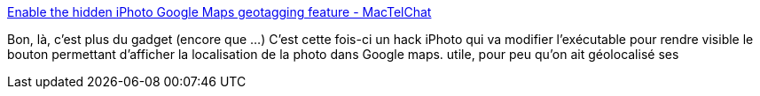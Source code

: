 :jbake-type: post
:jbake-status: published
:jbake-title: Enable the hidden iPhoto Google Maps geotagging feature - MacTelChat
:jbake-tags: macosx,photographie,software,utilities,hack,_mois_sept.,_année_2007
:jbake-date: 2007-09-03
:jbake-depth: ../
:jbake-uri: shaarli/1188830410000.adoc
:jbake-source: https://nicolas-delsaux.hd.free.fr/Shaarli?searchterm=http%3A%2F%2Fwww.mactelchat.com%2Ftips-n-tricks%2F238-enable-hidden-iphoto-google-maps-geotagging.html&searchtags=macosx+photographie+software+utilities+hack+_mois_sept.+_ann%C3%A9e_2007
:jbake-style: shaarli

http://www.mactelchat.com/tips-n-tricks/238-enable-hidden-iphoto-google-maps-geotagging.html[Enable the hidden iPhoto Google Maps geotagging feature - MacTelChat]

Bon, là, c'est plus du gadget (encore que ...) C'est cette fois-ci un hack iPhoto qui va modifier l'exécutable pour rendre visible le bouton permettant d'afficher la localisation de la photo dans Google maps. utile, pour peu qu'on ait géolocalisé ses
